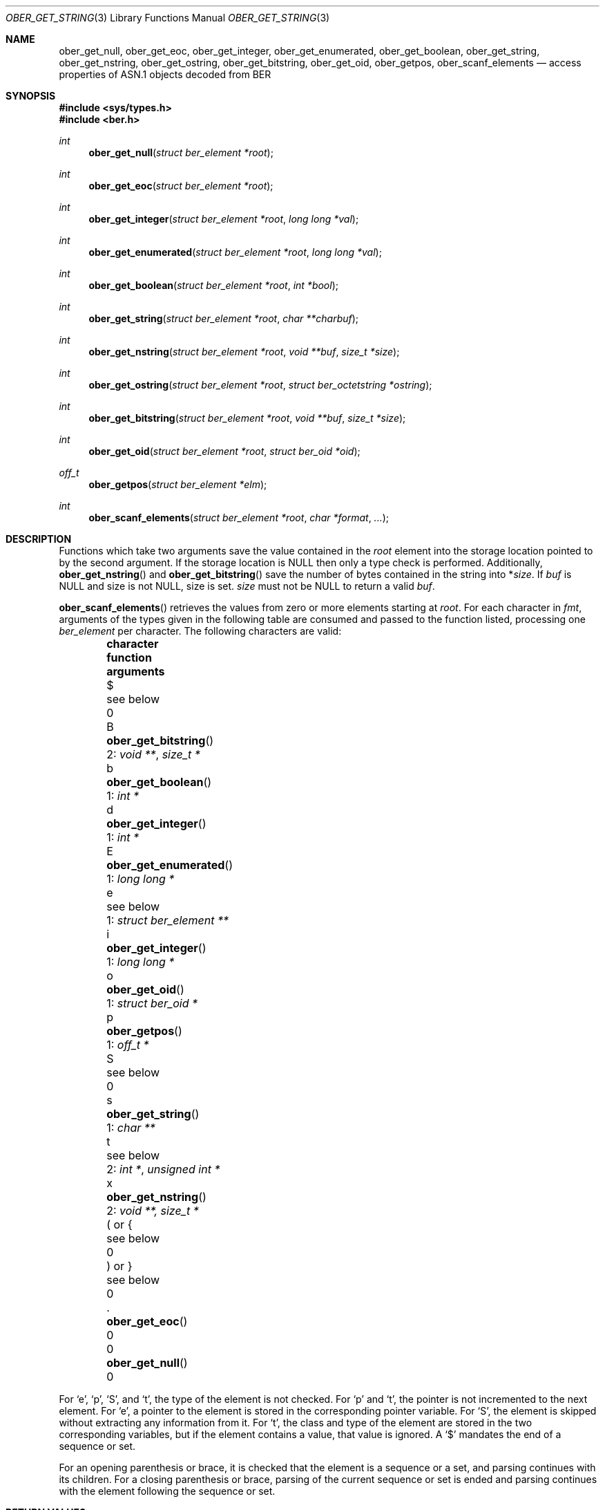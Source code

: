 .\" $OpenBSD: ober_get_string.3,v 1.4 2021/02/22 17:15:02 martijn Exp $
.\"
.\" Copyright (c) 2007, 2012 Reyk Floeter <reyk@openbsd.org>
.\"
.\" Permission to use, copy, modify, and distribute this software for any
.\" purpose with or without fee is hereby granted, provided that the above
.\" copyright notice and this permission notice appear in all copies.
.\"
.\" THE SOFTWARE IS PROVIDED "AS IS" AND THE AUTHOR DISCLAIMS ALL WARRANTIES
.\" WITH REGARD TO THIS SOFTWARE INCLUDING ALL IMPLIED WARRANTIES OF
.\" MERCHANTABILITY AND FITNESS. IN NO EVENT SHALL THE AUTHOR BE LIABLE FOR
.\" ANY SPECIAL, DIRECT, INDIRECT, OR CONSEQUENTIAL DAMAGES OR ANY DAMAGES
.\" WHATSOEVER RESULTING FROM LOSS OF USE, DATA OR PROFITS, WHETHER IN AN
.\" ACTION OF CONTRACT, NEGLIGENCE OR OTHER TORTIOUS ACTION, ARISING OUT OF
.\" OR IN CONNECTION WITH THE USE OR PERFORMANCE OF THIS SOFTWARE.
.\"
.Dd $Mdocdate: February 22 2021 $
.Dt OBER_GET_STRING 3
.Os
.Sh NAME
.Nm ober_get_null ,
.Nm ober_get_eoc ,
.Nm ober_get_integer ,
.Nm ober_get_enumerated ,
.Nm ober_get_boolean ,
.Nm ober_get_string ,
.Nm ober_get_nstring ,
.Nm ober_get_ostring ,
.Nm ober_get_bitstring ,
.Nm ober_get_oid ,
.Nm ober_getpos ,
.Nm ober_scanf_elements
.Nd access properties of ASN.1 objects decoded from BER
.Sh SYNOPSIS
.In sys/types.h
.In ber.h
.Ft "int"
.Fn "ober_get_null" "struct ber_element *root"
.Ft "int"
.Fn "ober_get_eoc" "struct ber_element *root"
.Ft "int"
.Fn "ober_get_integer" "struct ber_element *root" "long long *val"
.Ft "int"
.Fn "ober_get_enumerated" "struct ber_element *root" "long long *val"
.Ft "int"
.Fn "ober_get_boolean" "struct ber_element *root" "int *bool"
.Ft "int"
.Fn "ober_get_string" "struct ber_element *root" "char **charbuf"
.Ft "int"
.Fn "ober_get_nstring" "struct ber_element *root" "void **buf" "size_t *size"
.Ft "int"
.Fn "ober_get_ostring" "struct ber_element *root" "struct ber_octetstring *ostring"
.Ft "int"
.Fn "ober_get_bitstring" "struct ber_element *root" "void **buf" "size_t *size"
.Ft "int"
.Fn "ober_get_oid" "struct ber_element *root" "struct ber_oid *oid"
.Ft off_t
.Fn "ober_getpos" "struct ber_element *elm"
.Ft "int"
.Fn "ober_scanf_elements" "struct ber_element *root" "char *format" "..."
.Sh DESCRIPTION
Functions which take two arguments save the value contained in the
.Fa root
element into the storage location pointed to by the second argument.
If the storage location is
.Dv NULL
then only a type check is performed.
Additionally,
.Fn ober_get_nstring
and
.Fn ober_get_bitstring
save the number of bytes contained in the string into
.Pf * Fa size .
If
.Fa buf
is
.Dv NULL
and size is not
.Dv NULL ,
size is set.
.Fa size
must not be
.Dv NULL
to return a valid
.Fa buf .
.Pp
.Fn ober_scanf_elements
retrieves the values from zero or more elements starting at
.Fa root .
For each character in
.Fa fmt ,
arguments of the types given in the following table are consumed
and passed to the function listed, processing one
.Vt ber_element
per character.
The following characters are valid:
.Bl -column "( or {" "ober_get_enumerated()" "1: struct ber_element **" -offset indent
.It Sy character Ta Sy function Ta Sy arguments
.It $ Ta see below              Ta 0
.It B Ta Fn ober_get_bitstring  Ta 2: Vt void ** , size_t *
.It b Ta Fn ober_get_boolean    Ta 1: Vt int *
.It d Ta Fn ober_get_integer    Ta 1: Vt int *
.It E Ta Fn ober_get_enumerated Ta 1: Vt long long *
.It e Ta see below              Ta 1: Vt struct ber_element **
.It i Ta Fn ober_get_integer    Ta 1: Vt long long *
.It o Ta Fn ober_get_oid        Ta 1: Vt struct ber_oid *
.It p Ta Fn ober_getpos         Ta 1: Vt off_t *
.It S Ta see below              Ta 0
.It s Ta Fn ober_get_string     Ta 1: Vt char **
.It t Ta see below              Ta 2: Vt int * , unsigned int *
.It x Ta Fn ober_get_nstring    Ta 2: Vt void **, size_t *
.It \&( or { Ta see below       Ta 0
.It \&) or } Ta see below       Ta 0
.It \&. Ta Fn ober_get_eoc      Ta 0
.It 0 Ta Fn ober_get_null       Ta 0
.El
.Pp
For
.Sq e ,
.Sq p ,
.Sq S ,
and
.Sq t ,
the type of the element is not checked.
For
.Sq p
and
.Sq t ,
the pointer is not incremented to the next element.
For
.Sq e ,
a pointer to the element is stored in the corresponding pointer variable.
For
.Sq S ,
the element is skipped without extracting any information from it.
For
.Sq t ,
the class and type of the element are stored in the two corresponding
variables, but if the element contains a value, that value is ignored.
A
.Sq $
mandates the end of a sequence or set.
.Pp
For an opening parenthesis or brace, it is checked that the element
is a sequence or a set, and parsing continues with its children.
For a closing parenthesis or brace, parsing of the current sequence
or set is ended and parsing continues with the element following
the sequence or set.
.Sh RETURN VALUES
.Fn ober_getpos
returns the value of
.Vt be_offs .
.Pp
.Fn ober_scanf_elements
returns 0 for success or \-1 when encountering elements that do not
agree with the expectations of
.Fa fmt
or when
.Fa fmt
is syntactically invalid.
Even when
.Fn ober_scanf_elements
fails, some of the arguments may already have been filled in.
.Pp
The other functions return 0 if
.Va root
is of the requested type or \-1 otherwise.
.Sh SEE ALSO
.Xr ober_add_string 3 ,
.Xr ober_oid_cmp 3 ,
.Xr ober_read_elements 3 ,
.Xr ober_set_header 3
.Sh STANDARDS
ITU-T Recommendation X.690, also known as ISO/IEC 8825-1:
Information technology - ASN.1 encoding rules.
.Sh HISTORY
These functions first appeared as internal functions in
.Xr snmpd 8
in
.Ox 4.2
and were moved to libutil in
.Ox 6.6 .
.Sh AUTHORS
.An -nosplit
The BER library was written by
.An Claudio Jeker Aq Mt claudio@openbsd.org ,
.An Marc Balmer Aq Mt marc@openbsd.org
and
.An Reyk Floeter Aq Mt reyk@openbsd.org .
